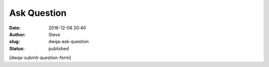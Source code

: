 Ask Question
############
:date: 2016-12-06 20:40
:author: Steve
:slug: dwqa-ask-question
:status: published

[dwqa-submit-question-form]
